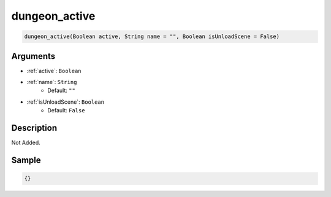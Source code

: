 .. _dungeon_active:

dungeon_active
========================

.. code-block:: text

	dungeon_active(Boolean active, String name = "", Boolean isUnloadScene = False)


Arguments
------------

* :ref:`active`: ``Boolean``
* :ref:`name`: ``String``
	* Default: ``""``
* :ref:`isUnloadScene`: ``Boolean``
	* Default: ``False``

Description
-------------

Not Added.

Sample
-------------

.. code-block:: json

	{}

